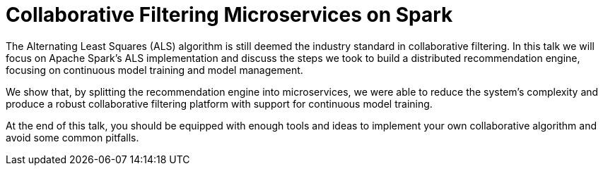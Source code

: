 = Collaborative Filtering Microservices on Spark
:page-presentor: Rui Vieira, Sophie Watson
:page-date: 2018-01-26
:page-media-url: https://www.youtube.com/watch?v=tgQg1fQbaLM
:page-slides-url: https://github.com/ruivieira/presentations/blob/master/collaborative_filtering_microservices_on_spark.pdf

The Alternating Least Squares (ALS) algorithm is still deemed the industry standard in collaborative filtering. In this talk we will focus on Apache Spark’s ALS implementation and discuss the steps we took to build a distributed recommendation engine, focusing on continuous model training and model management.

We show that, by splitting the recommendation engine into microservices, we were able to reduce the system’s complexity and produce a robust collaborative filtering platform with support for continuous model training.

At the end of this talk, you should be equipped with enough tools and ideas to implement your own collaborative algorithm and avoid some common pitfalls.
